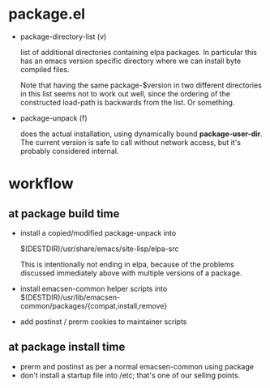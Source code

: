 * package.el

- package-directory-list (v) 
  
  list of additional directories containing elpa packages. In
  particular this has an emacs version specific directory where we can
  install byte compiled files.

  Note that having the same package-$version in two different
  directories in this list seems not to work out well, since the
  ordering of the constructed load-path is backwards from the list. Or
  something.

- package-unpack (f) 

  does the actual installation, using dynamically bound
  *package-user-dir*. The current version is safe to call without
  network access, but it's probably considered internal.

* workflow
** at package build time
- install a copied/modified package-unpack into 

  $(DESTDIR)/usr/share/emacs/site-lisp/elpa-src

  This is intentionally not ending in elpa, because of the problems
  discussed immediately above with multiple versions of a package.

- install emacsen-common helper scripts into 
  $(DESTDIR)/usr/lib/emacsen-common/packages/{compat,install,remove}

- add postinst / prerm cookies to maintainer scripts

** at package install time
- prerm and postinst as per a normal emacsen-common using package
- don't install a startup file into /etc; that's one of our selling
  points.



